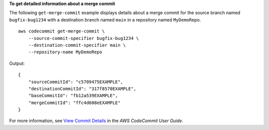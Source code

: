 **To get detailed information about a merge commit**

The following ``get-merge-commit`` example displays details about a merge commit for the source branch named ``bugfix-bug1234`` with a destination branch named ``main`` in a repository named ``MyDemoRepo``. ::

    aws codecommit get-merge-commit \
        --source-commit-specifier bugfix-bug1234 \
        --destination-commit-specifier main \
        --repository-name MyDemoRepo

Output::

    {
        "sourceCommitId": "c5709475EXAMPLE", 
        "destinationCommitId": "317f8570EXAMPLE", 
        "baseCommitId": "fb12a539EXAMPLE",
        "mergeCommitId": "ffc4d608eEXAMPLE"
    }

For more information, see `View Commit Details <https://docs.aws.amazon.com/codecommit/latest/userguide/how-to-view-commit-details.html#how-to-view-commit-details-cli-merge-commit>`__ in the *AWS CodeCommit User Guide*.
